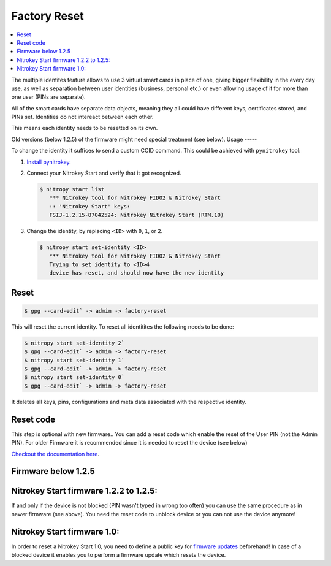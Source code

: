 Factory Reset
=============
.. contents:: :local:

The multiple identites feature allows to use 3 virtual smart cards in place of one, giving bigger flexibility in the every day use, as well as separation between user identities (business, personal etc.) or even allowing usage of it for more than one user (PINs are separate).

All of the smart cards have separate data objects, meaning they all could have different keys, certificates stored, and PINs set. Identities do not intereact between each other.

This means each identity needs to be resetted on its own.

Old versions (below 1.2.5) of the firmware might need special treatment (see below). 
Usage
-----

To change the identity it suffices to send a custom CCID command. This could be achieved with ``pynitrokey`` tool:

1. `Install pynitrokey <https://github.com/Nitrokey/pynitrokey#installation>`__.

2. Connect your Nitrokey Start and verify that it got recognized.

   .. code-block:: bash

      $ nitropy start list
         *** Nitrokey tool for Nitrokey FIDO2 & Nitrokey Start
         :: 'Nitrokey Start' keys:
         FSIJ-1.2.15-87042524: Nitrokey Nitrokey Start (RTM.10) 

3. Change the identity, by replacing ``<ID>`` with ``0``, ``1``, or ``2``.

   .. code-block:: bash

      $ nitropy start set-identity <ID>
         *** Nitrokey tool for Nitrokey FIDO2 & Nitrokey Start
         Trying to set identity to <ID>4
         device has reset, and should now have the new identity

Reset
-----

.. code-block:: bash

 $ gpg --card-edit` -> admin -> factory-reset

This will reset the current identity. To reset  all identitites the following needs to be done:

.. code-block:: bash

    $ nitropy start set-identity 2`
    $ gpg --card-edit` -> admin -> factory-reset
    $ nitropy start set-identity 1`
    $ gpg --card-edit` -> admin -> factory-reset
    $ nitropy start set-identity 0`
    $ gpg --card-edit` -> admin -> factory-reset

It deletes all keys, pins, configurations and meta data associated with the respective identity.


Reset code
----------

This step is optional with new firmware.. You can add a reset code which enable the reset of the User PIN (not the Admin PIN). For older Firmware it is recommended since it is needed to reset the device (see below)


`Checkout the documentation here <https://www.fsij.org/doc-gnuk/gnuk-passphrase-setting.html#set-up-pw1-pw3-and-reset-code>`__.




Firmware below 1.2.5
--------------------
Nitrokey Start firmware 1.2.2 to 1.2.5:
---------------------------------------

If and only if the device is not blocked (PIN wasn't typed in wrong too often) you can use the same procedure as in newer firmware (see above). You need the reset code to unblock device or you can not use the device anymore!

Nitrokey Start firmware 1.0:
----------------------------
In order to reset a Nitrokey Start 1.0, you need to define a public key for `firmware updates <http://no-passwd.net/askbot/question/34/how-gnuk-supports-firmware-upgrade/>`__ beforehand! In case of a blocked device it enables you to perform a firmware update which resets the device.

